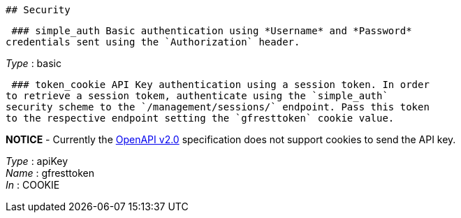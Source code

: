  ## Security

 ### simple_auth Basic authentication using *Username* and *Password*
credentials sent using the `Authorization` header.

_Type_ : basic

 ### token_cookie API Key authentication using a session token. In order
to retrieve a session tokem, authenticate using the `simple_auth`
security scheme to the `/management/sessions/` endpoint. Pass this token
to the respective endpoint setting the `gfresttoken` cookie value.

*NOTICE* - Currently the
https://github.com/OAI/OpenAPI-Specification/blob/master/versions/2.0.adoc#securityRequirementObject[OpenAPI
v2.0] specification does not support cookies to send the API key.

_Type_ : apiKey +
_Name_ : gfresttoken +
_In_ : COOKIE
